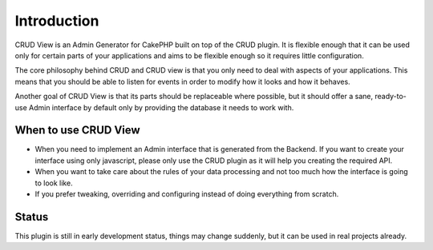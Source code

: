 Introduction
============

CRUD View is an Admin Generator for CakePHP built on top of the CRUD plugin. It
is flexible enough that it can be used only for certain parts of your
applications and aims to be flexible enough so it requires little configuration.

The core philosophy behind CRUD and CRUD view is that you only need to deal with
aspects of your applications. This means that you should be able to listen for
events in order to modify how it looks and how it behaves.

Another goal of CRUD View is that its parts should be replaceable where
possible, but it should offer a sane, ready-to-use Admin interface by default
only by providing the database it needs to work with.

When to use CRUD View
---------------------

* When you need to implement an Admin interface that is generated from the
  Backend. If you want to create your interface using only javascript, please
  only use the CRUD plugin as it will help you creating the required API.

* When you want to take care about the rules of your data processing and not too
  much how the interface is going to look like.

* If you prefer tweaking, overriding and configuring instead of doing
  everything from scratch.

Status
------

This plugin is still in early development status, things may change suddenly,
but it can be used in real projects already.
